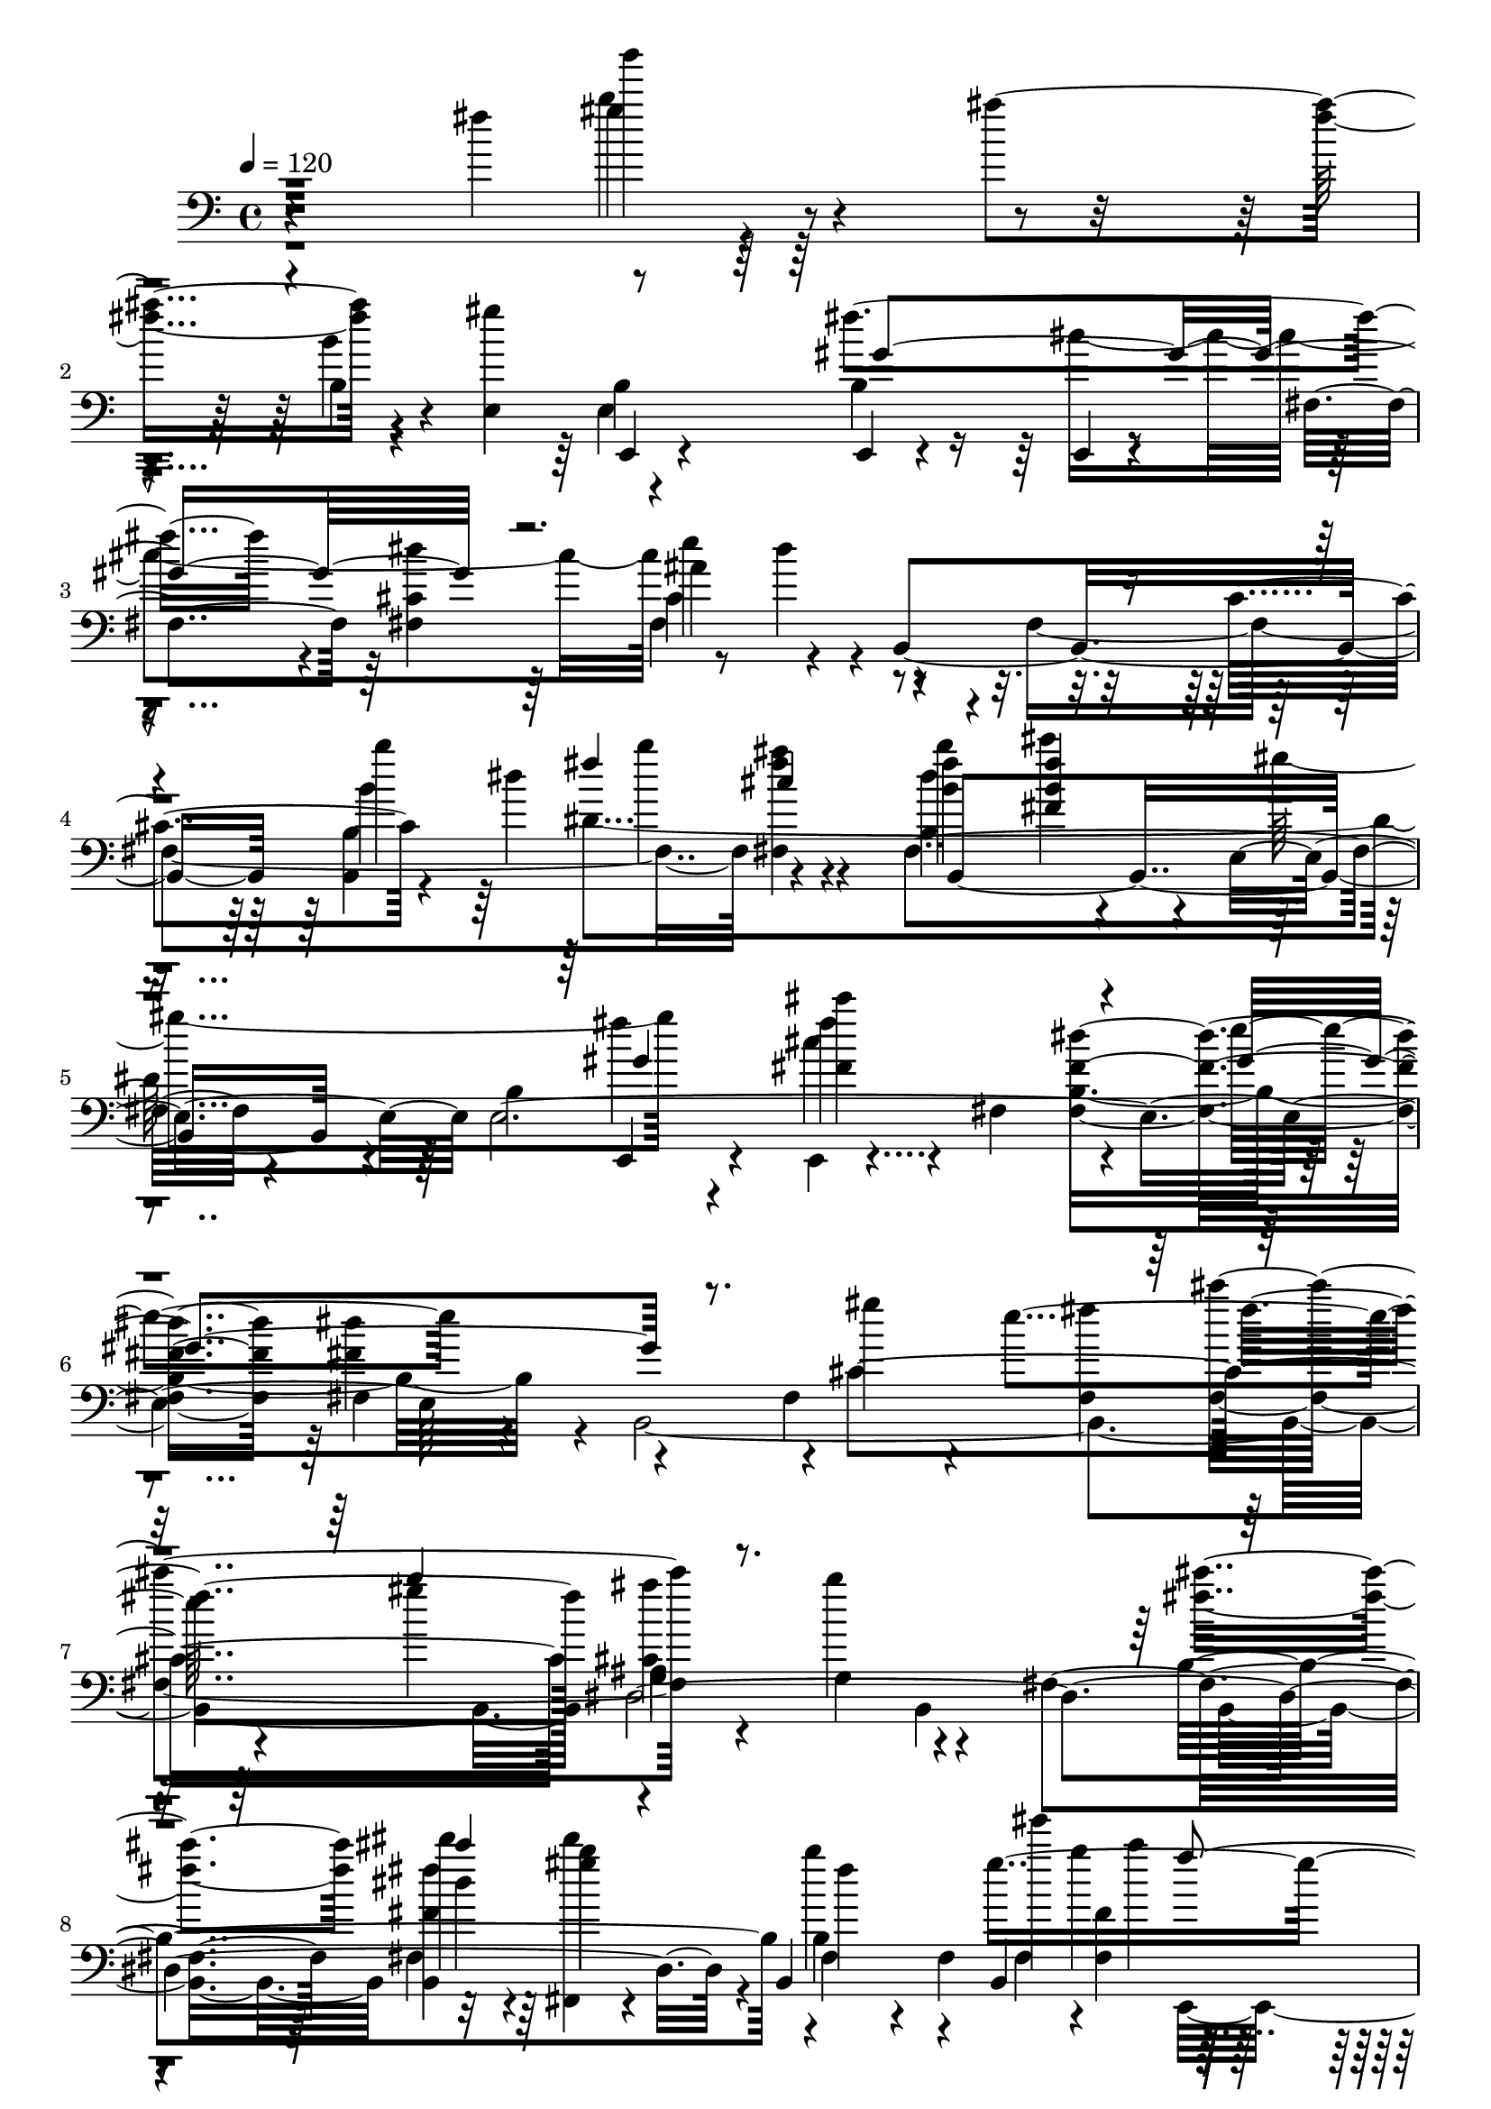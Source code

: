 % Lily was here -- automatically converted by /usr/bin/midi2ly from /home/InsMaster/static/files/melody/midi/9554bbb0-ee21-11e8-933f-0242ac110002-gaobaiqiqiu.wav.mid
\version "2.14.0"

\layout {
  \context {
    \Voice
    \remove "Note_heads_engraver"
    \consists "Completion_heads_engraver"
    \remove "Rest_engraver"
    \consists "Completion_rest_engraver"
  }
}

trackAchannelA = {
  
  \tempo 4 = 120 
  
  \time 4/4 
  
}

trackA = <<
  \context Voice = voiceA \trackAchannelA
>>


trackBchannelB = \relative c {
  r4*422/220 fis''4*212/220 r4*84/220 ais4*310/220 r4*127/220 e,,4*154/220 
  e,4*29/220 r4*112/220 e4*28/220 r4*127/220 e4*14/220 r4*127/220 fis'4*141/220 
  <fis cis' >4*155/220 ais'4*197/220 r4*84/220 b,,4*451/220 b'''4*112/220 
  b4*254/220 r4*70/220 <b, fis' >4*141/220 cis'4*14/220 r4*127/220 e,,,4*155/220 
  b'4*408/220 r4*28/220 fis4*141/220 <fis fis' dis' >4*296/220 
  fis4*155/220 r4*140/220 fis4*268/220 <fis fis'' >4*169/220 fis''4*296/220 
  g,,4*154/220 g4*198/220 r4*84/220 fis4*296/220 dis''4*126/220 
  r4*14/220 gis4*15/220 r4*126/220 b,,,4*240/220 b4*225/220 r4*127/220 b4*239/220 
  r4*56/220 e''4*28/220 r4*113/220 dis,,,4*155/220 dis''''4*28/220 
  r4*113/220 f,4*28/220 r4*113/220 b,,4*28/220 r4*126/220 fis'''4*155/220 
  r4*127/220 dis,4*465/220 r4*422/220 <b,, fis' cis' gis' >4*437/220 
  <fis'' cis'' >4*28/220 r4*408/220 dis4*549/220 r4*28/220 fis,4*296/220 
  fis4*324/220 r4*113/220 fis4*168/220 r4*127/220 dis,4*155/220 
  ais''4*141/220 ais ais4*84/220 ais4*71/220 ais4*140/220 ais4*310/220 
  r4*127/220 e,4*155/220 e4*295/220 e4*437/220 e4*155/220 r4*126/220 b'4*296/220 
  b'4*324/220 r4*113/220 b4*309/220 fis'4*14/220 r4*113/220 b,4*85/220 
  b4*211/220 b4*225/220 b4*211/220 dis,4*296/220 dis,4*28/220 r4*113/220 dis4*732/220 
  dis4*296/220 dis''4*42/220 r4*98/220 e,,4*451/220 <e e' gis >4*141/220 
  gis4*14/220 r4*141/220 <e e' gis >4*140/220 e4*127/220 r4*14/220 dis'4*240/220 
  r4*56/220 <b b' fis' >4*296/220 <b b' >4*295/220 <b b' >4*169/220 
  r4*113/220 fis4*28/220 r4*127/220 <b b'' >4*141/220 <b b'' >4*140/220 
  <b b' b' >4*155/220 <b b'' >4*141/220 b''4*282/220 r4*14/220 b,,4*141/220 
  <b ais'' >4*168/220 r4*127/220 b''4*99/220 r4*56/220 b4*155/220 
  r4*127/220 e,,4*183/220 r4*112/220 cis'''4*127/220 r4*14/220 e,,,,4*155/220 
  dis4*141/220 <ais'' ais' >4*155/220 ais'4*141/220 <dis,, cis' ais' >4*140/220 
  dis4*197/220 r4*99/220 dis,4*155/220 b'4*14/220 r4*127/220 ais,4*28/220 
  r4*112/220 ais'''4*155/220 ais4*169/220 r4*113/220 b4*296/220 
  dis4*42/220 r4*98/220 gis,,4*155/220 cis,4*99/220 r4*42/220 gis' 
  r4*113/220 dis''4*141/220 <fis, dis' b' >4*84/220 r4*57/220 b4*169/220 
  r4*126/220 b4*155/220 cis r4*127/220 dis4*155/220 gis,4*140/220 
  <gis,,, gis' >4*29/220 r4*126/220 b'''4*155/220 r4*127/220 e,,,4*253/220 
  r4*43/220 dis'''4*140/220 dis4*155/220 <dis, dis' >4*141/220 
  cis4*211/220 r4*85/220 dis'4*225/220 r4*70/220 <fis,,, fis' fis'' >4*141/220 
  <fis fis' b'' >4*155/220 fis''4*127/220 r4*14/220 gis'4*28/220 
  r4*113/220 gis4*28/220 r4*127/220 fis,4*14/220 r4*56/220 c''4*14/220 
  r4*56/220 b,,4*43/220 r4*28/220 ais,4*14/220 r4*14/220 b4*338/220 
  b16*11 r4*127/220 <g gis''' >4*28/220 r4*113/220 ais'4*169/220 
  r4*127/220 gis,4*408/220 r4*28/220 dis'''4*282/220 r4*14/220 b,,4*28/220 
  r4*267/220 fis'4*606/220 r4*127/220 fis,4*140/220 dis'''4*141/220 
  dis4*155/220 e,,,4*99/220 r4*42/220 b'4*450/220 <b fis' >4*282/220 
  b'''4*28/220 r4*127/220 <e,,, cis'' e >4*155/220 b'''4*126/220 
  b,,,4*747/220 fis''4*155/220 r4*70/220 b,,4*56/220 b4*268/220 
  r4*28/220 dis4*141/220 dis4*155/220 <dis' fis dis' >4*140/220 
  fis'4*127/220 r4*14/220 b,4*296/220 dis,, gis''4*28/220 r4*112/220 <e,,, e' >4*155/220 
  e'4*169/220 r4*113/220 gis''4*14/220 r4*282/220 b,,,4*140/220 
  b4*887/220 b4*141/220 b4*155/220 b'4*254/220 r4*28/220 fis4*155/220 
  fis4*577/220 cis'''4*127/220 r4*28/220 gis,,,4*141/220 dis'4*140/220 
  dis4*155/220 dis4*606/220 r4*42/220 b''4*113/220 r4*112/220 b,,4*155/220 
  b4*141/220 b4*450/220 r4*127/220 cis''4*155/220 
  | % 49
  r4*141/220 fis,,4*591/220 <fis dis' >4*141/220 b'4*155/220 
  r4*141/220 b'4*112/220 r4*28/220 fis,,4*155/220 fis4*141/220 
  fis4*591/220 <fis ais >4*155/220 r4*127/220 dis4*155/220 fis''4*127/220 
  r4*14/220 dis,,16*11 r4*57/220 b''4*84/220 
  | % 53
  r4*127/220 b,,4*155/220 dis''4*14/220 r4*126/220 b,,4*451/220 
  r4*141/220 cis''4*155/220 r4*126/220 fis,,4*155/220 b4*226/220 
  r4*56/220 dis4*296/220 b,4*309/220 r4*57/220 b'4*70/220 b4*155/220 
  b4*141/220 fis''4*28/220 r4*42/220 b,,4*70/220 b4*155/220 dis,4*296/220 
  dis,4*28/220 r4*113/220 dis4*70/220 <dis ais'' >4*85/220 dis''''4*14/220 
  r4*56/220 a,,4*225/220 r4*57/220 ais4*84/220 ais4*141/220 ais''4*169/220 
  r4*127/220 b,,4*281/220 <e,, e' b' >4*296/220 e4*155/220 e4*281/220 
  e4*155/220 dis''4*296/220 fis'4*14/220 r4*56/220 <b,, dis >4*183/220 
  r4*29/220 b,,4*28/220 r4*267/220 e''''4*14/220 r4*127/220 b,,4*155/220 
  e''4*14/220 fis,, r4*113/220 gis,,4*436/220 dis'4*28/220 r4*198/220 ais'4*98/220 
  r4*113/220 b4*183/220 r4*112/220 gis''4*29/220 r4*42/220 ais,,4*225/220 
  ais4*169/220 r4*56/220 ais4*183/220 r4*29/220 ais4*183/220 r4*112/220 fis'4*197/220 
  r4*99/220 c''4*14/220 r4*268/220 e,,,,4*295/220 <e' gis >4*155/220 
  fis''4*14/220 r4*127/220 b,,4*296/220 gis''4*211/220 r4*84/220 fis,4*28/220 
  r4*254/220 fis,4*169/220 r4*127/220 ais4*183/220 r4*112/220 <b, fis' b >4*141/220 
  b''4*28/220 r4*127/220 <b,, b' b'' >4*141/220 b4*140/220 <b dis'' >4*155/220 
  fis'''4*29/220 r4*112/220 ais,,4*169/220 r4*127/220 b4*141/220 
  cis''4*28/220 r4*127/220 <cis,,, cis' >4*140/220 cis'''4*14/220 
  r4*127/220 cis,,,4*155/220 fis'4*42/220 r4*99/220 gis,4*310/220 
  r4*126/220 ais4*155/220 <ais, ais' >4*141/220 <ais fis' >4*296/220 
  b4*140/220 b4*169/220 r4*127/220 <ais ais'' >4*141/220 cis''4*267/220 
  r4*29/220 b,4*211/220 r4*84/220 b,4*310/220 r4*127/220 dis'4*141/220 
  ais4*169/220 r4*126/220 gis4*141/220 gis4*155/220 b''4*28/220 
  r4*113/220 gis4*84/220 r4*71/220 g4*112/220 r4*28/220 dis,4*155/220 
  dis4*310/220 r4*268/220 b,4*28/220 r4*112/220 gis'''4*169/220 
  r4*127/220 dis4*28/220 r4*127/220 dis4*28/220 r4*113/220 b'4*14/220 
  e, r4*267/220 b,4*155/220 r4*127/220 b4*169/220 r4*127/220 fis4*155/220 
  <fis, fis' ais cis gis'' >4*140/220 <fis ais' dis >4*141/220 
  fis4*155/220 <fis b' >4*155/220 r4*127/220 dis''4*450/220 e4*183/220 
  r4*99/220 ais,,,4*28/220 r4*127/220 fis''4*281/220 fis4*296/220 
  fis dis'''4*14/220 r4*126/220 gis,,,,4*43/220 r4*112/220 b'4*141/220 
  b4*155/220 fis'4*14/220 r4*127/220 gis,4*422/220 r4*14/220 b,,4*28/220 
  r4*268/220 <b' dis >4*141/220 gis4*84/220 r4*71/220 dis'''4*126/220 
  r4*14/220 <b' dis >4*169/220 r4*127/220 fis,,4*437/220 <fis, fis' >4*309/220 
  r4*127/220 dis''4*324/220 r4*113/220 dis'4*14/220 r4*140/220 ais,,,4*29/220 
  r4*112/220 fis'''4*28/220 r4*268/220 b,4*310/220 r4*126/220 dis,4*141/220 
  dis4*155/220 dis4*437/220 dis4*169/220 r4*126/220 gis''4*42/220 
  r4*99/220 gis,,4*437/220 <gis cis >4*309/220 r4*282/220 fis4*141/220 
  fis4*746/220 fis4*1281/220 r4*14/220 gis,4*409/220 r4*42/220 gis4*14/220 
  r4*127/220 a4*28/220 r4*112/220 b,4*29/220 r4*281/220 ais'4*155/220 
  r4*28/220 e'4*141/220 e4*507/220 e4*28/220 b''4*113/220 r4*42/220 ais,,4*84/220 
  ais4*127/220 ais4*225/220 ais4*183/220 r4*15/220 e'4*549/220 
  r4*126/220 dis,4*29/220 r4*126/220 dis4*155/220 r4*127/220 e'''4*70/220 
  r4*85/220 fis,4*197/220 r4*28/220 ais,,4*42/220 ais4*71/220 ais4*42/220 
  ais4*56/220 ais4*71/220 ais4*394/220 r4*42/220 ais4*71/220 cis''4*183/220 
  r4*56/220 e,,4*718/220 e4*535/220 r4*56/220 g,4*296/220 ais4*282/220 
  ais4*70/220 
  | % 97
  ais4*211/220 <g ais >4*85/220 g4*56/220 g4*70/220 g4*57/220 
  g4*1028/220 ais4*70/220 ais4*127/220 ais4*56/220 
  | % 99
  cis'' r4*141/220 e,,4*577/220 e4*127/220 r4*56/220 cis'4*775/220 
  r4*42/220 g,4*113/220 g4*112/220 g4*57/220 g4*70/220 ais,4*14/220 
  r4*28/220 g'4*99/220 g4*56/220 g4*57/220 g4*56/220 g4*42/220 
  g4*70/220 g4*127/220 g4*42/220 g4*141/220 g4*57/220 g4*84/220 
  <dis b''' >4*28/220 r4*14/220 e'4*479/220 
  | % 103
  <g, ais e' >4*42/220 ais4*57/220 ais4*112/220 ais4*85/220 ais4*56/220 
  ais4*239/220 r4*43/220 b'16*11 
}

trackBchannelBvoiceB = \relative c {
  \voiceTwo
  r4*577/220 b''''4*14/220 r4*282/220 fis,4*155/220 r4*127/220 gis4*464/220 
  r4*268/220 dis4*295/220 dis4*169/220 r4*127/220 fis,,4*577/220 
  <fis fis'' ais >4*155/220 b''4*226/220 r4*70/220 gis4*310/220 
  r4*126/220 <fis, cis'' >4*282/220 b,4*422/220 r4*14/220 b,4*888/220 
  ais'4*295/220 b,4*296/220 b4*141/220 dis'''4*140/220 b4*155/220 
  fis4*85/220 r4*56/220 fis,,4*99/220 gis'''4*14/220 b,4*183/220 
  r4*281/220 <fis,, ais'' >4*169/220 r4*127/220 gis''4*183/220 
  r4*113/220 cis,,,4*155/220 b'''4*14/220 r4*126/220 dis,4*254/220 
  r4*42/220 cis,,4*141/220 gis'4*296/220 b''4*14/220 r4*422/220 e,,4*451/220 
  cis,,4*14/220 r4*845/220 gis'4*985/220 r4*42/220 fis4*29/220 
  r4*183/220 ais'4*84/220 dis,4*268/220 r4*239/220 a'4*211/220 
  r4*14/220 fis4*338/220 r4*99/220 e4*563/220 r4*14/220 cis'4*183/220 
  r4*113/220 dis4*155/220 dis4*211/220 dis4*225/220 r4*141/220 fis'4*14/220 
  r4*127/220 e,4*323/220 r4*113/220 gis,,4*451/220 gis4*70/220 
  gis4*225/220 r4*282/220 dis'4*183/220 r4*42/220 ais'4*183/220 
  r4*28/220 ais4*226/220 ais4*211/220 ais4*310/220 r4*281/220 fis4*606/220 
  r4*126/220 b4*141/220 b4*296/220 r4*296/220 cis4*309/220 r4*99/220 cis4*169/220 
  <cis ais' >4*169/220 r4*127/220 fis,4*450/220 r4*141/220 fis4*450/220 
  r4*127/220 <e, e' cis' >4*296/220 <e e' cis'' >4*141/220 e4*295/220 
  e4*141/220 gis''4*169/220 r4*127/220 dis,,4*296/220 dis4*295/220 
  dis4*141/220 ais''4*169/220 r4*127/220 ais'4*140/220 gis,4*310/220 
  r4*141/220 b,4*155/220 r4*127/220 b'''4*126/220 r4*29/220 cis,4*225/220 
  r4*56/220 dis4*155/220 ais,4*183/220 r4*253/220 cis,4*57/220 
  r4*84/220 gis'''4*282/220 r4*14/220 dis4*141/220 gis,,4*295/220 
  <e gis b dis gis >4*310/220 r4*127/220 cis'4*296/220 <fis,, fis' >4*436/220 
  <e'' gis' >4*282/220 r4*14/220 dis4*239/220 r4*56/220 cis'4*155/220 
  r4*127/220 <dis, dis' >4*155/220 <fis,, fis' ais dis >4*141/220 
  <fis' ais dis cis' >4*155/220 gis''4*70/220 dis,,,4*169/220 r4*42/220 e'''4*57/220 
  e,,4*42/220 fis4*169/220 r4*169/220 fis4*295/220 fis'4*169/220 
  r4*127/220 ais,,4*141/220 ais4*310/220 r4*126/220 fis'4*296/220 
  <dis' b' >4*296/220 dis'4*211/220 r4*225/220 c'4*28/220 r4*127/220 e,,,,4*141/220 
  <e b'' fis' b >4*141/220 fis'''4*211/220 r4*84/220 <fis,,, dis' b' dis b' fis' >4*155/220 
  dis''4*141/220 e,4*155/220 r4*141/220 g''4*14/220 r4*126/220 fis,,4*155/220 
  r4*282/220 b,4*155/220 gis'''4*169/220 r4*267/220 fis,,4*282/220 
  fis4*296/220 cis''4*154/220 b,,4*85/220 r4*56/220 fis'4*324/220 
  r4*113/220 cis'4*169/220 r4*126/220 dis'4*141/220 <gis, gis' >4*310/220 
  r4*127/220 dis'4*169/220 r4*126/220 b,4*254/220 r4*42/220 dis''4*28/220 
  r4*113/220 cis,,4*281/220 r4*15/220 <fis,, fis' >4*295/220 fis4*718/220 
  r4*14/220 b''4*268/220 r4*28/220 b,,4*282/220 fis''4*281/220 
  r4*14/220 ais,4*437/220 <ais fis'' >4*169/220 r4*127/220 gis,4*422/220 
  cis'4*436/220 r4*14/220 ais'4*113/220 ais r4*211/220 b,4*282/220 
  r4*14/220 b''4*28/220 r4*112/220 cis,,,4*296/220 cis4*324/220 
  r4*113/220 b'4*718/220 r4*14/220 cis4*155/220 b'4*239/220 r4*56/220 fis4*254/220 
  fis4*464/220 fis4*183/220 r4*268/220 dis,4*141/220 r4*141/220 <fis cis' >4*450/220 
  ais'4*99/220 ais4*98/220 r4*240/220 b,,4*140/220 r4*113/220 gis''4*352/220 
  r4*127/220 cis,,4*295/220 r4*141/220 fis''4*254/220 r4*324/220 dis,4*323/220 
  r4*113/220 fis,4*296/220 b4*70/220 r4*155/220 ais4*99/220 r4*267/220 <dis, cis' >4*296/220 
  ais'4*141/220 ais4*211/220 r4*155/220 a4*183/220 r4*183/220 <dis, b''' >4*295/220 
  r4*282/220 b'4*296/220 b4*140/220 e,4*240/220 r4*56/220 b4*155/220 
  <b fis' b dis e >4*70/220 fis'4*198/220 r4*14/220 <fis dis'' >4*295/220 
  e''4*155/220 dis4*14/220 r4*127/220 cis,4*239/220 r4*57/220 fis,4*281/220 
  b4*296/220 b4*141/220 r4*14/220 gis'4*155/220 r4*126/220 dis,,4*451/220 
  gis'''4*14/220 r4*197/220 gis,,4*366/220 dis4*296/220 e4*267/220 
  r4*29/220 dis'''4*14/220 r4*126/220 gis,,,4*141/220 cis4*169/220 
  r4*268/220 b,4*155/220 fis'4*253/220 r4*42/220 fis4*282/220 r4*14/220 fis'4*70/220 
  r4*57/220 gis,4*309/220 <b, b' >4*141/220 r4*141/220 b'''4*99/220 
  r4*56/220 dis,4*281/220 r4*15/220 fis,4*14/220 r4*126/220 fis4*268/220 
  r4*14/220 b,4*155/220 fis4*436/220 cis4*141/220 r4*155/220 cis'''4*141/220 
  r4*141/220 <ais,,, ais' >4*154/220 <fis' ais >4*141/220 fis'4*183/220 
  r4*113/220 ais,4*465/220 r4*126/220 <ais, ais'' >4*141/220 r4*141/220 ais''4*310/220 
  r4*126/220 cis,4*296/220 gis <cis, gis' >4*295/220 f''4*29/220 
  r4*112/220 b,,4*296/220 gis4*141/220 <gis cis >4*169/220 r4*126/220 c''4*169/220 
  r4*127/220 <fis,,,, b >4*28/220 r4*113/220 <dis' b' >4*296/220 
  fis''4*56/220 r4*84/220 cis,4*310/220 r4*141/220 dis4*718/220 
  cis4*239/220 r4*57/220 dis4*295/220 <fis, cis' >4*155/220 <cis'' gis' cis >4*14/220 
  r4*268/220 e4*42/220 r4*254/220 b,,4*464/220 r4*113/220 ais4*310/220 
  r4*140/220 b'4*282/220 r4*155/220 gis''4*14/220 r4*127/220 dis,4*295/220 
  gis,,4*197/220 r4*85/220 fis'4*436/220 r4*14/220 e4*169/220 r4*268/220 b'4*352/220 
  r4*84/220 fis,4*437/220 b'4*183/220 r4*253/220 e'4*141/220 r4*14/220 g 
  r4*127/220 b,,,4*451/220 r4*140/220 ais4*141/220 fis'4*296/220 
  fis4*436/220 b4*761/220 r4*112/220 dis4*366/220 r4*71/220 gis'4*98/220 
  r4*57/220 cis,,,4*155/220 cis4*295/220 r4*423/220 b'4*873/220 
  b4*436/220 r4*14/220 dis'4*296/220 r4*141/220 ais,4*704/220 r4*28/220 <dis dis' >4*141/220 
  dis'4*450/220 r4*57/220 fis,,4*802/220 fis4*324/220 r4*267/220 fis4*733/220 
  e''4*56/220 r4*84/220 dis4*381/220 r4*211/220 dis4*253/220 r4*28/220 cis4*57/220 
  r4*14/220 e,,4*98/220 r4*127/220 b''4*141/220 r4*14/220 gis,4*436/220 
  cis,,4*29/220 r4*267/220 cis4*28/220 r4*42/220 dis'''4*367/220 
  g,,,4*56/220 g4*310/220 g4*295/220 r4*71/220 <cis, cis''' >4*14/220 
  r4*211/220 g'4*507/220 g4*56/220 r4*85/220 ais4*98/220 ais4*113/220 
  ais4*56/220 r4*28/220 fis''4*169/220 r4*127/220 dis,,4*14/220 
  r4*71/220 b'4*2238/220 r4*28/220 dis,4*43/220 dis4*309/220 dis4*268/220 
  e'4*310/220 e4*112/220 e4*43/220 e4*42/220 e4*197/220 e4*239/220 
  r4*28/220 ais,4*183/220 ais4*57/220 ais4*56/220 cis''4*28/220 
  r4*85/220 g,,4*42/220 
  | % 103
  r4*42/220 e'4*620/220 r4*14/220 e4*84/220 e4*479/220 
}

trackBchannelBvoiceC = \relative c {
  r4*577/220 gis'''4*28/220 r4*409/220 b,,4*28/220 r4*267/220 b4*141/220 
  b4*310/220 
  | % 3
  r4*282/220 e'4*239/220 r4*338/220 cis,4*169/220 r4*70/220 dis'4*268/220 
  r4*84/220 <b, dis' >4*296/220 r4*141/220 e,4*985/220 r4*324/220 gis''4*85/220 
  r4*14/220 e4*239/220 r4*99/220 gis4*155/220 <cis,, ais'' >4*309/220 
  r4*268/220 <fis' cis' >4*155/220 <b,,, fis'' fis' >4*155/220 
  r4*140/220 fis'4*141/220 r4*85/220 gis''4*521/220 r4*126/220 gis4*141/220 
  r4*155/220 <dis fis >4*155/220 r4*127/220 <b,, dis'' >4*154/220 
  fis'''4*423/220 r4*14/220 cis4*619/220 r4*127/220 gis'4*240/220 
  r4*183/220 dis,4*436/220 r4*507/220 b4*84/220 b4*141/220 b4*211/220 
  b4*85/220 b4*141/220 dis,,4*28/220 r4*267/220 e'4*240/220 r4*56/220 dis,4*873/220 
  dis4*169/220 r4*268/220 gis'4*309/220 r4*127/220 gis4*310/220 
  r4*281/220 e'4*169/220 r4*113/220 cis4*155/220 fis e'4*14/220 
  r4*127/220 dis,4*394/220 r4*42/220 fis,4*296/220 r4*211/220 ais4*98/220 
  r4*268/220 cis4*267/220 r4*29/220 fis,4*295/220 fis4*296/220 
  <dis fis >4*253/220 r4*29/220 <dis, b'' >4*309/220 r4*127/220 gis'4*155/220 
  b4*310/220 r4*126/220 e,4*198/220 r4*98/220 b4*141/220 r4*704/220 dis'4*310/220 
  r4*14/220 b4*267/220 r4*169/220 b4*310/220 r4*127/220 <b gis' >4*309/220 
  r4*423/220 cis4*155/220 cis4*281/220 fis4*183/220 r4*113/220 dis,4*155/220 
  r4*141/220 fis'4*169/220 r4*112/220 <cis ais' >4*254/220 r4*42/220 fis4*253/220 
  r4*43/220 ais,,4*295/220 ais4*592/220 r4*281/220 dis''4*141/220 
  r4*296/220 b,,4*127/220 r4*168/220 gis'''4*127/220 r4*14/220 <cis,,, ais' >4*310/220 
  r4*141/220 e,4*267/220 r4*29/220 e4*295/220 r4*127/220 e'4*310/220 
  r4*126/220 b'4*183/220 r4*113/220 <dis dis' >4*296/220 b'4*281/220 
  r4*14/220 fis4*183/220 r4*113/220 <fis,, fis' ais >4*141/220 
  dis'''4*155/220 r4*141/220 cis4*140/220 b4*85/220 r4*56/220 e,4*71/220 
  r4*56/220 gis,4*113/220 r4*352/220 <cis e b' e gis >4*154/220 
  r4*141/220 ais,,4*28/220 r4*113/220 <fis'' cis'' >4*296/220 fis''4*14/220 
  r4*422/220 b,,,4*113/220 r4*28/220 fis'4*591/220 r4*141/220 e,4*155/220 
  e' e4*127/220 e,4*225/220 r4*70/220 fis''4*296/220 <dis dis' >4*169/220 
  r4*127/220 dis,4*676/220 r4*56/220 e'4*197/220 r4*380/220 cis'4*155/220 
  r4*141/220 ais,,,4*14/220 r4*127/220 ais'4*197/220 r4*98/220 b''4*423/220 
  r4*14/220 b,4*211/220 r4*84/220 a4*310/220 r4*282/220 dis''4*14/220 
  r4*127/220 <e,,,, e' >4*140/220 <gis' gis' >4*296/220 fis,4*141/220 
  <fis fis' >4*296/220 <b' b' >4*309/220 r4*127/220 b4*183/220 
  r4*113/220 dis4*309/220 r4*127/220 cis'4*310/220 r4*127/220 fis4*295/220 
  cis4*451/220 r4*141/220 b4*281/220 fis'4*183/220 r4*57/220 fis,,4*661/220 
  r4*268/220 ais'4*310/220 r4*281/220 cis,4*254/220 b'4*239/220 
  r4*99/220 b,,4*591/220 b4*282/220 <b fis'' dis' >4*295/220 dis''4*268/220 
  ais4*479/220 r4*126/220 b4*296/220 b4*267/220 r4*15/220 ais,4*563/220 
  r4*28/220 gis'4*436/220 r4*141/220 fis,,4*155/220 cis'4*141/220 
  cis4*155/220 r4*84/220 fis'4*57/220 r4*295/220 b,,4*578/220 r4*14/220 b'4*253/220 
  r4*28/220 gis,4*437/220 fis'4*295/220 b4*310/220 r4*282/220 dis,4*267/220 
  r4*14/220 <ais gis''' >4*28/220 r4*268/220 <dis, ais'' >4*225/220 
  r4*211/220 e4*141/220 gis'4*324/220 r4*127/220 dis'4*296/220 
  b''4*14/220 r4*126/220 dis,,,4*310/220 r4*56/220 b4*212/220 fis'''4*323/220 
  r4*113/220 dis,4*408/220 r4*113/220 ais4*99/220 r4*112/220 fis4*310/220 
  r4*282/220 cis'''4*28/220 r4*126/220 cis4*15/220 r4*126/220 fis,,,4*155/220 
  r4*127/220 fis4*380/220 r4*56/220 b4*338/220 r4*113/220 e,,4*282/220 
  r4*14/220 e'4*281/220 r4*155/220 b'4*141/220 r4*296/220 <b, cis' >4*295/220 
  <cis' gis'' >4*451/220 r4*563/220 <b, b' dis' fis >4*155/220 
  fis'''4*436/220 dis4*282/220 cis,,4*451/220 r4*140/220 gis'''4*169/220 
  r4*127/220 cis,,4*296/220 r4*140/220 ais,4*155/220 ais4*141/220 
  cis4*296/220 r4*141/220 <ais fis' fis' >4*155/220 r4*140/220 e''4*296/220 
  r4*141/220 b4*14/220 r4*127/220 b'4*239/220 r4*197/220 cis,4*606/220 
  r4*422/220 <cis, f'' >4*155/220 cis r4*126/220 dis'''4*198/220 
  r4*98/220 <dis,,, b' >4*141/220 r4*296/220 b'4*225/220 r4*70/220 <fis dis' dis'' >4*141/220 
  dis'4*155/220 r4*141/220 fis,,4*28/220 r4*267/220 cis'4*310/220 
  r4*127/220 fis4*141/220 r4*14/220 fis,4*141/220 r4*154/220 cis'''4*15/220 
  r4*112/220 ais,4*310/220 r4*422/220 fis4*296/220 fis cis'4*309/220 
  r4*127/220 ais,4*718/220 r4*14/220 gis,4*212/220 r4*84/220 b''4*225/220 
  r4*57/220 e,4*154/220 b'4*437/220 r4*14/220 b''4*56/220 r4*71/220 <dis,, dis' >4*155/220 
  fis,4*436/220 r4*141/220 fis,4*296/220 r4*140/220 e'4*169/220 
  r4*268/220 fis4*296/220 fis'4*28/220 r4*267/220 <ais,, cis' >4*310/220 
  r4*127/220 ais4*338/220 r4*98/220 dis'4*169/220 dis4*563/220 
  gis,,4*578/220 r4*295/220 dis''4*169/220 r4*563/220 cis4*507/220 
  r4*85/220 dis'4*169/220 r4*127/220 dis,4*98/220 dis4*197/220 
  cis4*451/220 r4*126/220 b'4*155/220 r4*141/220 b,4*296/220 b'4*155/220 
  fis'4*141/220 cis,,,4*14/220 r4*408/220 e4*718/220 
  | % 91
  r4*14/220 fis4*2028/220 r4*28/220 cis''4*267/220 r4*57/220 e,4*28/220 
  r4*84/220 ais,,4*85/220 r4*56/220 cis''4*155/220 gis,4*648/220 
  r4*84/220 gis'''4*42/220 r4*169/220 gis,4*240/220 r4*126/220 gis,4*521/220 
  r4*71/220 e'4*450/220 r4*28/220 e,4*212/220 e4*859/220 r4*42/220 dis'4*901/220 
  r4*84/220 g,,4*395/220 g4*183/220 g g4*70/220 g4*577/220 g4*127/220 
  r4*239/220 ais4*43/220 ais4*239/220 ais4*662/220 ais4*84/220 
  r4*99/220 fis,4*14/220 r4*84/220 dis'4*57/220 dis4*338/220 dis4*155/220 
  r4*154/220 b4*155/220 r4*71/220 dis4*14/220 r4*197/220 e4*56/220 
  e4*155/220 d4*14/220 r4*28/220 e4*113/220 b4*14/220 
}

trackBchannelBvoiceD = \relative c {
  r4*577/220 b'''4*169/220 r4*268/220 b,4*310/220 r4*126/220 fis'4*409/220 
  r4*183/220 cis,4*281/220 r4*451/220 b'4*295/220 r4*141/220 fis,4*352/220 
  r4*226/220 e,4*42/220 r4*112/220 fis'''4*296/220 r4*141/220 e4*253/220 
  r4*324/220 cis,4*592/220 dis,4*985/220 r4*42/220 b'4*240/220 
  fis4*28/220 <fis fis' >4*169/220 r4*436/220 e,4*212/220 r4*84/220 dis'4*169/220 
  r4*267/220 cis,4*733/220 b'''4*366/220 r4*507/220 cis4*858/220 
  r4*240/220 ais,4*84/220 b,4*14/220 r4*338/220 ais'4*99/220 r4*267/220 cis4*310/220 
  r4*56/220 a4*85/220 r4*718/220 <dis, b' >4*310/220 r4*267/220 b'4*324/220 
  r4*127/220 e,4*225/220 r4*211/220 fis4*296/220 r4*141/220 cis'4*591/220 
  gis,,4*14/220 r4*197/220 ais''4*99/220 r4*408/220 <fis b >4*310/220 
  r4*282/220 dis4*309/220 r4*198/220 gis4*98/220 r4*268/220 dis4*338/220 
  r4*112/220 gis'4*14/220 r4*268/220 <e,, e' gis >4*155/220 cis'' 
  r4*140/220 e,,4*14/220 r4*1000/220 gis''4*225/220 r4*507/220 dis4*479/220 
  r4*253/220 <e,, e' b'' >4*141/220 r4*296/220 fis'' ais,4*154/220 
  r4*127/220 b4*183/220 r4*268/220 fis''4*211/220 r4*225/220 b,,4*155/220 
  r4*127/220 gis'4*324/220 r4*267/220 b4*141/220 r4*14/220 b,4*169/220 
  r4*113/220 b'4*155/220 r4*140/220 ais4*226/220 r4*211/220 b4*141/220 
  r4*154/220 f4*155/220 gis4*85/220 r4*56/220 fis,4*268/220 r4*169/220 <ais dis' >4*155/220 
  r4*281/220 cis4*141/220 b'4*380/220 r4*352/220 ais,4*310/220 
  r4*127/220 gis''4*14/220 r4*140/220 cis4*198/220 r4*239/220 cis,,4*296/220 
  cis4*154/220 dis'4*15/220 r4*126/220 e'4*14/220 dis,,,4*197/220 
  cis'4*85/220 r4*422/220 dis'4*268/220 r4*28/220 <cis, gis' >4*310/220 
  r4*422/220 <b cis >4*155/220 <fis, fis'' >4*14/220 r4*127/220 fis4*141/220 
  b''4*295/220 r4*141/220 gis,4*296/220 r4*141/220 e4*239/220 r4*56/220 fis4*451/220 
  r4*422/220 b4*606/220 r4*422/220 <cis e e' >4*169/220 r4*127/220 ais,4*141/220 
  <fis' cis' >4*295/220 b4*437/220 cis'4*267/220 r4*28/220 <fis,, dis' >4*592/220 
  e,4*141/220 r4*295/220 b'''4*254/220 r4*28/220 cis4*324/220 r4*126/220 b,,,4*15/220 
  r4*126/220 fis''4*746/220 r4*282/220 dis''4*451/220 r4*70/220 ais,4*56/220 
  cis4*606/220 r4*267/220 b'4*268/220 r4*28/220 
  | % 47
  ais4*422/220 r4*14/220 cis,,4*169/220 r4*268/220 gis'4*465/220 
  r4*126/220 ais4*296/220 
  | % 49
  r4*436/220 gis''4*296/220 fis,4*240/220 r4*42/220 cis'4*169/220 
  r4*281/220 fis4*437/220 r4*436/220 gis,,4*549/220 r4*43/220 gis''4*14/220 
  r4*422/220 cis,,4*141/220 e,,4*845/220 r4*28/220 cis''4*267/220 
  dis'4*381/220 r4*84/220 gis4*451/220 r4*492/220 ais,,4*198/220 
  r4*28/220 gis,4*394/220 r4*493/220 <dis fis' >4*281/220 dis4*296/220 
  dis' r4*577/220 e4*408/220 r4*28/220 b'4*451/220 b''4*253/220 
  r4*29/220 b,,4*352/220 r4*239/220 fis4*296/220 r4*140/220 b4*141/220 
  gis,4*338/220 r4*254/220 dis'4*295/220 dis4*423/220 r4*155/220 dis,4*211/220 
  r4*98/220 cis''''4*14/220 r4*113/220 e,,,,4*155/220 gis'4*338/220 
  r4*98/220 dis'4*254/220 r4*42/220 e,4*268/220 r4*169/220 b'4*337/220 
  r4*395/220 dis'4*14/220 r4*563/220 fis,4*169/220 r4*127/220 fis,4*155/220 
  fis4*140/220 gis4*296/220 r4*282/220 <b fis' >4*169/220 r4*126/220 <fis cis' >4*296/220 
  <cis fis >4*310/220 r4*267/220 fis4*296/220 r4*141/220 b,4*155/220 
  dis'4*281/220 r4*296/220 ais,4*479/220 r4*408/220 dis''4*28/220 
  r4*254/220 dis,4*619/220 r4*268/220 <dis, dis' dis'' >4*140/220 
  dis''4*282/220 r4*14/220 fis4*155/220 r4*282/220 <fis,, dis' dis'' >4*295/220 
  r4*141/220 fis4*296/220 e'4*267/220 r4*42/220 b''4*155/220 r4*127/220 fis,,,4*14/220 
  r4*127/220 <fis b''' >4*155/220 r4*422/220 dis''4*324/220 r4*563/220 cis4*437/220 
  r4*140/220 b4*155/220 r4*437/220 ais4*281/220 r4*155/220 gis4*282/220 
  r4*155/220 gis,4*436/220 b4*296/220 r4*141/220 dis4*169/220 r4*281/220 e4*268/220 
  r4*450/220 e'4*183/220 r4*409/220 e4*310/220 r4*422/220 b,4*732/220 
  a'4*451/220 r4*281/220 e4*282/220 e4*450/220 r4*141/220 b'4*437/220 
  r4*295/220 dis4*733/220 r4*84/220 fis4*211/220 fis4*577/220 <b,, cis' fis >4*592/220 
  gis'4*183/220 r4*98/220 b'4*381/220 r4*70/220 cis,,,4*14/220 
  r4*127/220 gis''4*267/220 <gis fis'' >4*324/220 fis,,4*14/220 
  r4*127/220 dis''''4*141/220 cis,4*436/220 b4*254/220 r4*42/220 g,4*1126/220 
  ais4*43/220 ais,4*28/220 r4*267/220 ais''4*155/220 cis,,4*14/220 
  r4*268/220 b''4*887/220 c,,,4*14/220 r4*42/220 fis''4*662/220 
  cis,4*28/220 r4*127/220 cis''16*11 r4*127/220 b4*310/220 r4*169/220 ais,4*126/220 
  r4*127/220 dis''4*507/220 r4*70/220 dis4*141/220 r4*155/220 
  | % 99
  ais,,4*408/220 r4*14/220 cis'4*99/220 r4*56/220 dis,4*296/220 
  dis,4*28/220 r4*85/220 dis''4*858/220 r4*282/220 g,,4*42/220 
  r4*141/220 cis,4*563/220 r4*127/220 g'4*310/220 g4*169/220 r4*84/220 g4*1197/220 
}

trackBchannelBvoiceE = \relative c {
  r4*1309/220 e4*451/220 
  | % 3
  r4*282/220 fis4*309/220 r4*423/220 <b, b' >4*436/220 b4*423/220 
  r4*155/220 fis'''4*154/220 cis4*451/220 r4*127/220 <fis, dis' >4*309/220 
  r4*423/220 <fis, cis''' >4*310/220 r4*126/220 b''4*169/220 r4*268/220 b,,4*450/220 
  b''4*254/220 r4*42/220 cis4*141/220 r4*436/220 e,,,4*282/220 
  r4*14/220 dis'4*183/220 r4*394/220 gis,,4*183/220 r4*113/220 cis4*718/220 
  r4*451/220 cis'4*887/220 r4*661/220 ais,4*14/220 r4*43/220 dis'4*239/220 
  r4*493/220 fis,4*324/220 r4*1140/220 dis'4*169/220 r4*127/220 b4*521/220 
  r4*56/220 b,4*437/220 b4*450/220 r4*1324/220 dis'4*84/220 r4*1507/220 dis4*169/220 
  r4*126/220 gis,4*254/220 r4*1788/220 b,4*296/220 r4*873/220 cis''4*309/220 
  r4*282/220 gis'4*310/220 r4*563/220 dis,,4*310/220 r4*422/220 <b b' >4*155/220 
  r4*141/220 cis' fis4*169/220 r4*126/220 cis,,4*845/220 r4*324/220 <e b''' >4*155/220 
  r4*577/220 ais'4*155/220 r4*141/220 fis b''4*450/220 r4*423/220 <fis,,, fis' cis'' >4*154/220 
  dis''4*282/220 r4*296/220 fis,,4*183/220 r4*42/220 gis'''4*521/220 
  r4*422/220 fis,,4*296/220 r4*296/220 fis,4*28/220 r4*408/220 gis''4*296/220 
  b'4*155/220 r4*422/220 gis,4*338/220 r4*99/220 fis4*295/220 r4*14/220 b,, 
  r4*127/220 <fis b'' >4*155/220 r4*859/220 b''4*169/220 r4*127/220 b4*155/220 
  r4*281/220 gis'4*380/220 r4*57/220 ais,4*309/220 r4*127/220 gis,,4*282/220 
  r4*169/220 dis'4*422/220 r4*14/220 e4*394/220 r4*338/220 e,4*578/220 
  r4*450/220 e4*141/220 e4*155/220 e4*267/220 r4*451/220 fis'4*141/220 
  b,4*732/220 fis''4*267/220 r4*169/220 b,4*310/220 r4*577/220 gis'4*451/220 
  r4*127/220 b4*323/220 r4*212/220 fis4*56/220 
  | % 49
  r4*436/220 cis4*310/220 r4*127/220 fis,4*352/220 r4*239/220 b,4*704/220 
  r4*169/220 gis4*592/220 r4*436/220 cis4*155/220 
  | % 53
  r4*282/220 ais''4*309/220 r4*127/220 fis,,4*437/220 r4*295/220 fis'4*887/220 
  r4*437/220 dis4*14/220 r4*1140/220 fis4*423/220 r4*1042/220 cis'4*309/220 
  r4*564/220 b,4*464/220 r4*127/220 gis'''4*324/220 r4*267/220 fis4*14/220 
  r4*268/220 dis,,4*296/220 fis'4*309/220 r4*57/220 gis4*14/220 
  r4*211/220 dis''4*42/220 r4*240/220 dis,,,4*295/220 r4*592/220 b'4*295/220 
  r4*141/220 gis4*296/220 r4*436/220 b,4*732/220 r4*282/220 fis'4*296/220 
  b4*295/220 <b, fis' dis' >4*310/220 r4*1436/220 dis'4*592/220 
  r4*140/220 gis4*212/220 r4*380/220 <b,, b'' >4*141/220 b4*295/220 
  r4*296/220 <cis dis' >4*141/220 r4*295/220 <gis' b >4*141/220 
  r4*296/220 b r4*140/220 <dis, gis >4*296/220 b'''4*225/220 r4*212/220 dis,,,4*380/220 
  r4*56/220 b'4*310/220 r4*422/220 e''4*28/220 r4*127/220 <fis,,, b'' >4*141/220 
  r4*591/220 cis'4*296/220 r4*577/220 gis''4*451/220 r4*126/220 b,,,4*310/220 
  r4*282/220 cis'4*296/220 r4*140/220 dis,4*296/220 r4*577/220 fis'4*310/220 
  r4*127/220 <b,, gis' >4*310/220 r4*872/220 <e, b'''' >4*15/220 
  r4*126/220 dis''4*141/220 r4*296/220 gis'4*380/220 r4*648/220 dis,,4*140/220 
  cis'4*887/220 r4*282/220 b4*465/220 r4*267/220 b,4*451/220 r4*422/220 fis''4*451/220 
  fis'4*436/220 dis,4*606/220 r4*112/220 gis,4*451/220 b4*253/220 
  r4*28/220 gis'4*451/220 g,,4*42/220 r4*240/220 b''4*42/220 r4*56/220 gis4*282/220 
  r4*70/220 fis4*155/220 r4*127/220 dis'4*450/220 r4*57/220 g,,,4*84/220 
  g4*85/220 g4*56/220 r4*141/220 fis''4*450/220 b,,,4*409/220 r4*28/220 dis''4*295/220 
  r4*282/220 fis4*169/220 r4*141/220 g,,4*56/220 g4*958/220 dis'''4*450/220 
  r4*127/220 fis,,,4*155/220 fis4*1309/220 cis4*14/220 r4*141/220 dis'4*1098/220 
  r4*57/220 b''4*70/220 r4*380/220 cis4*99/220 r4*42/220 dis,4*113/220 
  r4*56/220 e,4*282/220 e4*28/220 e4*746/220 r4*239/220 dis,4*127/220 
  r4*14/220 dis'''4*211/220 r4*85/220 gis,4*28/220 r4*338/220 <cis,,, dis'''' >4*28/220 
  r4*197/220 ais'4*155/220 
  | % 103
  r4*197/220 cis''4*42/220 r4*183/220 b,,4*803/220 fis''4*648/220 
}

trackBchannelBvoiceF = \relative c {
  \voiceThree
  r4*1450/220 gis''4*465/220 r4*957/220 fis'4*183/220 cis4*169/220 
  r4*127/220 <fis, b fis' >4*155/220 r4*282/220 gis4*450/220 r4*141/220 gis4*310/220 
  r4*704/220 b'4*169/220 r4*718/220 cis4*169/220 r4*549/220 a4*84/220 
  r4*366/220 <e, b'' >4*310/220 r4*127/220 ais,4*310/220 r4*126/220 e''4*592/220 
  cis,,,4*422/220 r4*451/220 b'4*957/220 r4*648/220 b'4*253/220 
  r4*2380/220 dis,4*309/220 r4*859/220 fis4*296/220 r4*1239/220 gis4*239/220 
  r4*5097/220 e4*296/220 r4*296/220 ais4*267/220 r4*465/220 dis,,4*155/220 
  r4*422/220 fis'''4*296/220 r4*141/220 fis4*253/220 r4*479/220 fis4*183/220 
  r4*112/220 gis,,4*254/220 r4*183/220 gis'4*296/220 r4*436/220 f4*211/220 
  r4*85/220 fis4*155/220 r4*422/220 fis,4*380/220 r4*57/220 cis'4*169/220 
  r4*718/220 ais4*197/220 r4*239/220 ais4*141/220 r4*436/220 ais'4*423/220 
  r4*169/220 b,,4*155/220 r4*281/220 cis''4*324/220 r4*113/220 <dis,, b' dis >4*309/220 
  r4*719/220 b'''4*154/220 b4*282/220 r4*873/220 fis,4*267/220 
  r4*29/220 dis,4*309/220 r4*268/220 fis'4*310/220 r4*140/220 b,4*141/220 
  r4*296/220 dis4*155/220 r4*281/220 fis,,4*662/220 r4*507/220 b'''4*859/220 
  r4*169/220 cis,,4*296/220 r4*718/220 dis4*760/220 r4*127/220 gis,4*549/220 
  r4*619/220 e,4*662/220 r4*479/220 b'4*324/220 r4*281/220 dis'4*155/220 
  fis'4*296/220 r4*141/220 b,,4*309/220 r4*240/220 ais4*478/220 
  r4*437/220 <b fis' >4*296/220 r4*436/220 fis4*169/220 r4*268/220 b4*422/220 
  r4*155/220 ais4*310/220 r4*422/220 cis4*465/220 r4*4505/220 fis4*169/220 
  r4*338/220 b,4*225/220 r4*1099/220 gis4*225/220 dis,4*282/220 
  r4*154/220 gis''4*282/220 r4*591/220 <b,, gis'' >4*310/220 r4*1732/220 dis'4*591/220 
  r4*2478/220 gis,4*310/220 r4*282/220 <fis' fis' >4*155/220 r4*1013/220 cis,4*437/220 
  r4*732/220 dis'''4*282/220 r4*887/220 gis,4*309/220 r4*127/220 gis4*113/220 
  r4*774/220 fis,,4*310/220 r4*704/220 dis'16*11 r4*564/220 fis,4*577/220 
  r4*591/220 fis4*451/220 r4*141/220 dis'4*1168/220 dis,4*437/220 
  cis'4*436/220 r4*1028/220 b,4*591/220 r4*2042/220 e''4*155/220 
  r4*127/220 b,,16*11 r4*127/220 ais4*155/220 ais4*732/220 dis4*1056/220 
  r4*70/220 e''4*197/220 r4*282/220 ais,,4*394/220 r4*338/220 ais,4*127/220 
  r4*310/220 fis'4*1225/220 r4*521/220 ais,4*408/220 r4*42/220 e'''4*282/220 
  a,,4*464/220 r4*127/220 cis,,4*28/220 r4*113/220 dis''''4*169/220 
  r4*267/220 cis,4*226/220 r4*70/220 
  | % 97
  fis,,4*732/220 <ais,, fis' e''' >4*28/220 r4*254/220 fis''4*1056/220 
  r4*563/220 dis''4*296/220 gis4*155/220 r4*197/220 ais,,,4*492/220 
  r4*1127/220 fis4*1605/220 b4*718/220 
}

trackBchannelBvoiceG = \relative c {
  \voiceFour
  r4*1605/220 cis''4*451/220 r4*816/220 dis,4*690/220 r4*394/220 e,,4*15/220 
  r4*2309/220 fis'4*295/220 r4*423/220 e,4*450/220 r4*296/220 dis4*451/220 
  r4*718/220 e''4*436/220 r4*437/220 fis,4*1013/220 r4*592/220 dis4*281/220 
  r4*10391/220 cis'4*310/220 r4*282/220 dis4*450/220 r4*282/220 b4*253/220 
  r4*324/220 fis' r4*113/220 b,4*267/220 r4*465/220 b4*267/220 
  r4*28/220 cis4*451/220 r4*1014/220 cis'4*169/220 r4*408/220 fis,,,4*437/220 
  r4*887/220 fis'4*380/220 r4*56/220 dis''4*155/220 r4*422/220 dis,4*1042/220 
  r4*141/220 b4*282/220 fis''4*324/220 r4*999/220 b,,,4*282/220 
  r4*732/220 fis'4*352/220 r4*521/220 dis''4*324/220 r4*1014/220 b'4*140/220 
  r4*437/220 dis,,4*295/220 r4*1592/220 fis4*168/220 r4*817/220 ais,,4*14/220 
  r4*465/220 fis'4*436/220 dis'''4*620/220 r4*845/220 gis,,4*338/220 
  r4*225/220 dis'4*479/220 r4*422/220 dis,4*591/220 dis4*831/220 
  r4*338/220 dis'4*422/220 r4*747/220 gis,,4*591/220 r4*239/220 b'4*310/220 
  r4*5139/220 e,4*183/220 r4*5520/220 b''4*309/220 r4*5393/220 fis,,4*437/220 
  r4*732/220 ais4*408/220 r4*28/220 cis4*141/220 r4*1028/220 <e b'' >4*169/220 
  r4*577/220 fis4*14/220 r4*1436/220 dis4*324/220 r4*563/220 gis'4*29/220 
  r4*2295/220 fis,,4*295/220 r4*1028/220 fis4*606/220 r4*2562/220 b'4*296/220 
  r4*42/220 ais,,,4*28/220 r4*113/220 cis'''4*169/220 r4*563/220 cis4*155/220 
  b,,4*3069/220 b4*451/220 r4*84/220 g4*507/220 r4*563/220 dis'''4*296/220 
  dis,4*352/220 dis4*789/220 r4*309/220 dis4*592/220 dis4*718/220 
  r4*253/220 a,4*71/220 a4*1309/220 r4*380/220 fis''4*549/220 r4*2267/220 fis,4*662/220 
  fis4*732/220 
}

trackBchannelBvoiceH = \relative c {
  r4*6420/220 <fis, dis'''' >4*592/220 r4*1901/220 gis'4*450/220 
  r4*14601/220 dis'4*437/220 <b, dis' >4*323/220 r4*409/220 cis4*295/220 
  r4*3366/220 dis'4*408/220 r4*28/220 dis4*465/220 r4*267/220 ais,4*141/220 
  r4*296/220 fis'4*281/220 r4*592/220 fis,16*11 r4*718/220 dis'4*296/220 
  r4*873/220 b4*211/220 r4*507/220 dis'4*619/220 r4*845/220 dis'4*437/220 
  r4*2886/220 cis,4*42/220 r4*873/220 dis'4*718/220 r4*747/220 fis,,4*478/220 
  r4*1831/220 ais,4*633/220 r4*282/220 dis'4*746/220 r4*704/220 fis,4*521/220 
  r4*28/220 b,4*338/220 r4*5111/220 b'''4*268/220 r4*12306/220 <fis,, cis' >4*436/220 
  <fis cis''' >4*155/220 r4*6421/220 dis'16*11 r4*859/220 gis4*296/220 
  r4*2759/220 e'4*169/220 r4*141/220 ais,,, r4*1028/220 fis'4*507/220 
  r4*84/220 gis'4*380/220 r4*42/220 gis,,,4*29/220 r4*126/220 dis'''''4*14/220 
  r4*1014/220 dis,,4*873/220 ais,4*28/220 r4*409/220 ais4*84/220 
  r4*943/220 gis'4*733/220 r4*295/220 gis'4*282/220 b'4*380/220 
  r4*211/220 b,4*28/220 r4*409/220 b,,,4*1239/220 r4*28/220 gis''''4*14/220 
  r4*14/220 g,,4*620/220 r4*422/220 dis4*521/220 r4*2985/220 cis'4*281/220 
}

trackBchannelBvoiceI = \relative c {
  r4*8913/220 e''4*464/220 r4*15756/220 dis,4*450/220 r4*3351/220 b,4*99/220 
  r4*239/220 b'4*113/220 r4*1014/220 b'4*309/220 r4*1887/220 b,4*324/220 
  r4*986/220 <dis dis' >4*450/220 r4*5829/220 dis4*747/220 r4*718/220 fis,,4*577/220 
  r1*2 ais,4*28/220 r4*2323/220 b'''4*268/220 r4*5716/220 fis,4*296/220 
  r4*20895/220 e4*309/220 r4*4084/220 dis'4*690/220 r4*478/220 fis,,4*141/220 
  r4*1464/220 dis'4*606/220 r4*1464/220 fis'4*1169/220 r4*422/220 b,,,4*437/220 
  r4*70/220 dis4*14/220 dis'4*507/220 r4*422/220 e''4*169/220 r4*29/220 g,,,4*492/220 
  r4*1056/220 gis''4*14/220 r4*3281/220 e,,4*42/220 
}

trackBchannelBvoiceJ = \relative c {
  r4*28934/220 fis'4*113/220 r4*1352/220 b,4*436/220 r4*9363/220 b''4*169/220 
  r4*71/220 ais,,4*493/220 r4*3069/220 cis'4*253/220 r4*33652/220 fis,4*1323/220 
  r4*1746/220 dis4*296/220 r4*2337/220 b'4*56/220 r4*85/220 fis,4*732/220 
  | % 97
  r4*732/220 fis4*282/220 r4*310/220 ais,,4*14/220 r4*28/220 ais'4*42/220 
  r4*56/220 dis,4*1042/220 
}

trackBchannelBvoiceK = \relative c {
  \voiceOne
  r4*28934/220 b'''4*226/220 r4*49913/220 b4*240/220 r4*4294/220 b,,,,4*113/220 
  r4*619/220 b'4*887/220 
}

trackB = <<

  \clef bass
  
  \context Voice = voiceA \trackBchannelB
  \context Voice = voiceB \trackBchannelBvoiceB
  \context Voice = voiceC \trackBchannelBvoiceC
  \context Voice = voiceD \trackBchannelBvoiceD
  \context Voice = voiceE \trackBchannelBvoiceE
  \context Voice = voiceF \trackBchannelBvoiceF
  \context Voice = voiceG \trackBchannelBvoiceG
  \context Voice = voiceH \trackBchannelBvoiceH
  \context Voice = voiceI \trackBchannelBvoiceI
  \context Voice = voiceJ \trackBchannelBvoiceJ
  \context Voice = voiceK \trackBchannelBvoiceK
>>


\score {
  <<
    \context Staff=trackB \trackA
    \context Staff=trackB \trackB
  >>
  \layout {}
  \midi {}
}
